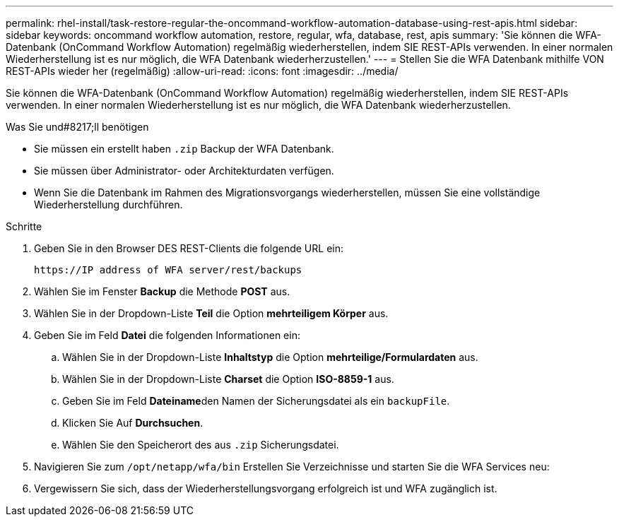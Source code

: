 ---
permalink: rhel-install/task-restore-regular-the-oncommand-workflow-automation-database-using-rest-apis.html 
sidebar: sidebar 
keywords: oncommand workflow automation, restore, regular, wfa, database, rest, apis 
summary: 'Sie können die WFA-Datenbank (OnCommand Workflow Automation) regelmäßig wiederherstellen, indem SIE REST-APIs verwenden. In einer normalen Wiederherstellung ist es nur möglich, die WFA Datenbank wiederherzustellen.' 
---
= Stellen Sie die WFA Datenbank mithilfe VON REST-APIs wieder her (regelmäßig)
:allow-uri-read: 
:icons: font
:imagesdir: ../media/


[role="lead"]
Sie können die WFA-Datenbank (OnCommand Workflow Automation) regelmäßig wiederherstellen, indem SIE REST-APIs verwenden. In einer normalen Wiederherstellung ist es nur möglich, die WFA Datenbank wiederherzustellen.

.Was Sie und#8217;ll benötigen
* Sie müssen ein erstellt haben `.zip` Backup der WFA Datenbank.
* Sie müssen über Administrator- oder Architekturdaten verfügen.
* Wenn Sie die Datenbank im Rahmen des Migrationsvorgangs wiederherstellen, müssen Sie eine vollständige Wiederherstellung durchführen.


.Schritte
. Geben Sie in den Browser DES REST-Clients die folgende URL ein:
+
`+https://IP address of WFA server/rest/backups+`

. Wählen Sie im Fenster *Backup* die Methode *POST* aus.
. Wählen Sie in der Dropdown-Liste *Teil* die Option *mehrteiligem Körper* aus.
. Geben Sie im Feld *Datei* die folgenden Informationen ein:
+
.. Wählen Sie in der Dropdown-Liste *Inhaltstyp* die Option *mehrteilige/Formulardaten* aus.
.. Wählen Sie in der Dropdown-Liste *Charset* die Option *ISO-8859-1* aus.
.. Geben Sie im Feld **Dateiname**den Namen der Sicherungsdatei als ein `backupFile`.
.. Klicken Sie Auf *Durchsuchen*.
.. Wählen Sie den Speicherort des aus `.zip` Sicherungsdatei.


. Navigieren Sie zum `/opt/netapp/wfa/bin` Erstellen Sie Verzeichnisse und starten Sie die WFA Services neu:
. Vergewissern Sie sich, dass der Wiederherstellungsvorgang erfolgreich ist und WFA zugänglich ist.

